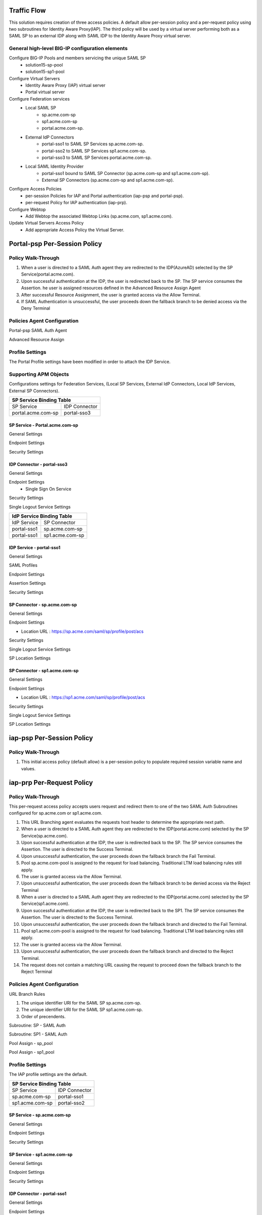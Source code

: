 
Traffic Flow
===============

This solution requires creation of three access policies. A default allow per-session policy and a per-request policy using two subroutines for Identity Aware Proxy(IAP). The third policy will be used by a  virtual server performing both as a SAML SP to an external IDP along with SAML IDP to the Identity Aware Proxy virtual server.


General high-level BIG-IP configuration elements
-------------------------------------------------

Configure BIG-IP Pools and members servicing the unique SAML SP
	- solution15-sp-pool 
	- solution15-sp1-pool
Configure Virtual Servers
	- Identity Aware Proxy (IAP) virtual server
	- Portal virtual server
Configure Federation services
	- Local SAML SP 
		- sp.acme.com-sp 
		- sp1.acme.com-sp 
		- portal.acme.com-sp.
	- External IdP Connectors 
		- portal-sso1 to SAML SP Services sp.acme.com-sp.
		- portal-sso2 to SAML SP Services sp1.acme.com-sp. 
		- portal-sso3 to SAML SP Services portal.acme.com-sp.
	- Local SAML Identity Provider
		- portal-sso1 bound to SAML SP Connector (sp.acme.com-sp and sp1.acme.com-sp).
		- External SP Connectors (sp.acme.com-sp and sp1.acme.com-sp).
Configure Access Policies
	- per-session Policies for IAP and Portal authentication (iap-psp and portal-psp).
	- per-request Policy for IAP authentication (iap-prp).
Configure Webtop
	- Add Webtop the associated Webtop Links (sp.acme.com, sp1.acme.com).
Update Virtual Servers Access Policy
	- Add appropriate Access Policy the Virtual Server. 




Portal-psp Per-Session Policy
=================================

Policy Walk-Through
-------------------------------------

|image002|

#.	When a user is directed to a SAML Auth agent they are redirected to the IDP(AzureAD) selected by the SP Service(portal.acme.com).
#.	Upon successful authentication at the IDP, the user is redirected back to the SP. The SP service consumes the Assertion. he user is assigned resources defined in the Advanced Resource Assign Agent
#.	After successful Resource Assignment, the user is granted access via the Allow Terminal.
#.	If SAML Authentication is unsuccessful, the user proceeds down the fallback branch to be denied access via the Deny Terminal

Policies Agent Configuration
-------------------------------------



Portal-psp SAML Auth Agent

|image004|


Advanced Resource Assign

|image005|

Profile Settings
------------------------------------------

The Portal Profile settings have been modified in order to attach the IDP Service.

|image053|


Supporting APM Objects
--------------------------

Configurations settings for Federation Services, (Local SP Services, External IdP Connectors, Local IdP Services, External SP Connectors).


+-------------------------------------------+
|        SP Service Binding Table           |
+=======================+===================+
|      SP Service       |    IDP Connector  |
+-----------------------+-------------------+
|  portal.acme.com-sp   |   portal-sso3     |
+-----------------------+-------------------+


SP Service - Portal.acme.com-sp 
^^^^^^^^^^^^^^^^^^^^^^^^^^^^^^^^^^^^

General Settings

|image011|


Endpoint Settings

|image012|

Security Settings

|image013|


IDP Connector - portal-sso3 
^^^^^^^^^^^^^^^^^^^^^^^^^^^^^^^^^^^^^^^

General Settings

|image029|

Endpoint Settings
	- Single Sign On Service

|image030|

Security Settings

|image031|

Single Logout Service Settings

|image032|


+-------------------------------------------+
|       IdP Service Binding Table           |
+=======================+===================+
|    IdP Service        |    SP Connector   |
+-----------------------+-------------------+
|  portal-sso1          |   sp.acme.com-sp  |
+-----------------------+-------------------+
|  portal-sso1          |   sp1.acme.com-sp |
+-----------------------+-------------------+

IDP Service - portal-sso1 
^^^^^^^^^^^^^^^^^^^^^^^^^^^^^^^^^^^^^^^



General Settings

|image020|

SAML Profiles

|image021|

Endpoint Settings

|image022|

Assertion Settings

|image023|

Security Settings

|image024|


SP Connector - sp.acme.com-sp 
^^^^^^^^^^^^^^^^^^^^^^^^^^^^^^^^^^^^^^^

General Settings

|image033|

Endpoint Settings

- Location URL : https://sp.acme.com/saml/sp/profile/post/acs

|image034|

Security Settings

|image035|

Single Logout Service Settings

|image036|

SP Location Settings

|image037|


SP Connector - sp1.acme.com-sp 
^^^^^^^^^^^^^^^^^^^^^^^^^^^^^^^^^^^^^^^

General Settings

|image038|

Endpoint Settings

- Location URL : https://sp1.acme.com/saml/sp/profile/post/acs

|image039|

Security Settings

|image040|

Single Logout Service Settings

|image041|

SP Location Settings

|image042|



iap-psp Per-Session Policy
=================================

Policy Walk-Through
----------------------

|image001|

#.  This initial access policy (default allow) is a per-session policy to populate required session variable name and values.


iap-prp Per-Request Policy
=================================

Policy Walk-Through
----------------------


This per-request access policy accepts users request and redirect them to  one of the two SAML Auth Subroutines configured for sp.acme.com or sp1.acme.com.

|image003|

#.  This URL Branching agent evaluates the requests host header to determine the appropriate next path.
#.  When a user is directed to a SAML Auth agent they are redirected to the IDP(portal.acme.com) selected by the SP Service(sp.acme.com).
#.	Upon successful authentication at the IDP, the user is redirected back to the SP. The SP service consumes the Assertion. The user is directed to the Success Terminal.
#.	Upon unsuccessful authentication, the user proceeds down the fallback branch the Fail Terminal.
#.	Pool sp.acme.com-pool is assigned to the request for load balancing. Traditional LTM load balancing rules still apply.
#.	The user is granted access via the Allow Terminal.
#.  Upon unsuccessful authentication, the user proceeds down the fallback branch to be  denied access via the Reject Terminal
#.  When a user is directed to a SAML Auth agent they are redirected to the IDP(portal.acme.com) selected by the SP Service(sp1.acme.com).
#.	Upon successful authentication at the IDP, the user is redirected back to the SP1. The SP service consumes the Assertion. The user is directed to the Success Terminal.
#.	Upon unsuccessful authentication, the user proceeds down the fallback branch and directed to the Fail Terminal.
#.	Pool sp1.acme.com-pool is assigned to the request for load balancing. Traditional LTM load balancing rules still apply.
#.	The user is granted access via the Allow Terminal.
#.  Upon unsuccessful authentication, the user proceeds down the fallback branch and directed to the Reject Terminal.
#.  The request does not contain a matching URL causing the request to proceed down the fallback branch to the Reject Terminal

Policies Agent Configuration
-------------------------------------


URL Branch Rules

|image006|

#.	The unique identifier URI for the SAML SP  sp.acme.com-sp.
#.	The unique identifier URI for the SAML SP  sp1.acme.com-sp.
#.	Order of precendents. 

Subroutine: SP - SAML Auth

|image007|

Subroutine: SP1 - SAML Auth

|image008|


Pool Assign - sp_pool

|image009|

Pool Assign - sp1_pool

|image010|





Profile Settings
------------------------------------------

The IAP profile settings are the default.



+-------------------------------------------+
|        SP Service Binding Table           |
+=======================+===================+
|      SP Service       |    IDP Connector  |
+-----------------------+-------------------+
|  sp.acme.com-sp       |   portal-sso1     |
+-----------------------+-------------------+
|  sp1.acme.com-sp      |   portal-sso2     |
+-----------------------+-------------------+

SP Service - sp.acme.com-sp 
^^^^^^^^^^^^^^^^^^^^^^^^^^^^^^^^^^^^

General Settings

|image014|

Endpoint Settings

|image015|

Security Settings

|image016|



SP Service - sp1.acme.com-sp 
^^^^^^^^^^^^^^^^^^^^^^^^^^^^^^^^^^^^

General Settings

|image017|

Endpoint Settings

|image018|

Security Settings

|image019|


IDP Connector - portal-sso1 
^^^^^^^^^^^^^^^^^^^^^^^^^^^^^^^^^^^^^^^
General Settings

|image048|

Endpoint Settings
	- Single Sign On Service

|image049|

Assertion Settings

|image050|

Security Settings

|image051|

Single Logout Service Settings

|image052|


IDP Connector - portal-sso2 
^^^^^^^^^^^^^^^^^^^^^^^^^^^^^^^^^^^^^^^

General Settings

|image025|

Endpoint Settings
	- Single Sign On Service

|image026|

Security Settings

|image027|

Single Logout Service Settings

|image028|






User's Perspective
---------------------


Accessing an Application Directly
^^^^^^^^^^^^^^^^^^^^^^^^^^^^^^^^^^^^
The user attempting to access https://sp.acme.com or https://sp1.acme.com is directed to portal.acme.com. Then, seamlessly redirected again to AzureAD for authentication.


 - Username: user1@f5access.onmicrosoft.com
 - Password: F5twister$

|image044|


Once the user is authenticated they are transparently redirected back to the resource.  In this case, it is sp.acme.com

|image045|

Accessing an Application via Portal
^^^^^^^^^^^^^^^^^^^^^^^^^^^^^^^^^^^^^^^
Users attempting to access https://portal.acme.com are redirected to AzureAD for authentication.

- Username: user1@f5access.onmicrosoft.com
- Password: F5twister$

|image044|

Once the user is authenticated they are transparently redirected back to the resource.  In this case, it is the Webtop Portal.

|image046|

Now that the user is authenticated at the IDP, when the user attempts to access sp.acme.com they are not prompted for further logon information.

|image047|


.. |image001| image:: media/001.png
.. |image002| image:: media/002.png
.. |image003| image:: media/003.png
.. |image004| image:: media/004.png
.. |image005| image:: media/005.png
.. |image006| image:: media/006.png
.. |image007| image:: media/007.png
.. |image008| image:: media/008.png
.. |image009| image:: media/009.png
.. |image010| image:: media/010.png
.. |image011| image:: media/011.png
.. |image012| image:: media/012.png
.. |image013| image:: media/013.png
.. |image014| image:: media/014.png
.. |image015| image:: media/015.png
.. |image016| image:: media/016.png
.. |image017| image:: media/017.png
.. |image018| image:: media/018.png
.. |image019| image:: media/019.png
.. |image020| image:: media/020.png
.. |image021| image:: media/021.png
.. |image022| image:: media/022.png
.. |image023| image:: media/023.png
.. |image024| image:: media/024.png
.. |image025| image:: media/025.png
.. |image026| image:: media/026.png
.. |image027| image:: media/027.png
.. |image028| image:: media/028.png
.. |image029| image:: media/029.png
.. |image030| image:: media/030.png
.. |image031| image:: media/031.png
.. |image032| image:: media/032.png
.. |image033| image:: media/033.png
.. |image034| image:: media/034.png
.. |image035| image:: media/035.png
.. |image036| image:: media/036.png
.. |image037| image:: media/037.png
.. |image038| image:: media/038.png
.. |image039| image:: media/039.png
.. |image040| image:: media/040.png
.. |image041| image:: media/041.png
.. |image042| image:: media/042.png
.. |image043| image:: media/043.png
.. |image044| image:: media/044.png
.. |image045| image:: media/045.png
.. |image046| image:: media/046.png
.. |image047| image:: media/047.png
.. |image048| image:: media/048.png
.. |image049| image:: media/049.png
.. |image050| image:: media/050.png
.. |image051| image:: media/051.png
.. |image052| image:: media/052.png
.. |image053| image:: media/053.png
